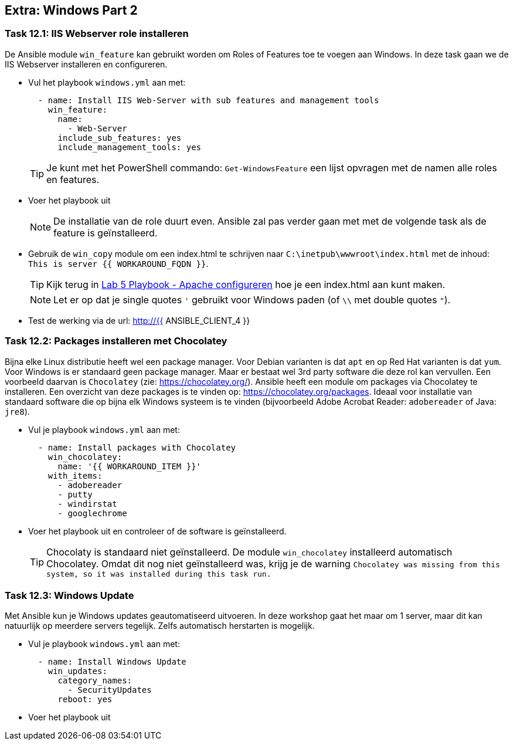 ## Extra: Windows Part 2


### Task 12.1: IIS Webserver role installeren

De Ansible module ``win_feature`` kan gebruikt worden om Roles of Features toe te voegen aan Windows. In deze task gaan we de IIS Webserver installeren en configureren.

* Vul het playbook ``windows.yml`` aan met:
+
[source,role=copypaste]
----
  - name: Install IIS Web-Server with sub features and management tools
    win_feature:
      name:
        - Web-Server
      include_sub_features: yes
      include_management_tools: yes
----
+
TIP: Je kunt met het PowerShell commando: ``Get-WindowsFeature`` een lijst opvragen met de namen alle roles en features.
+
* Voer het playbook uit
+
NOTE: De installatie van de role duurt even. Ansible zal pas verder gaan met met de volgende task als de feature is geïnstalleerd.
+
* Gebruik de ``win_copy`` module om een index.html te schrijven naar ``C:\inetpub\wwwroot\index.html`` met de inhoud: ``This is server {{ WORKAROUND_FQDN }}``.
+
TIP: Kijk terug in link:05_NL_playbook_apache_configuration[Lab 5 Playbook - Apache configureren] hoe je een index.html aan kunt maken.
+
NOTE: Let er op dat je single quotes ``'`` gebruikt voor Windows paden (of ``\\`` met double quotes ``"``).
+
* Test de werking via de url: http://{{ ANSIBLE_CLIENT_4 }}


### Task 12.2: Packages installeren met Chocolatey

Bijna elke Linux distributie heeft wel een package manager. Voor Debian varianten is dat ``apt`` en op Red Hat varianten is dat ``yum``. Voor Windows is er standaard geen package manager. Maar er bestaat wel 3rd party software die deze rol kan vervullen. Een voorbeeld daarvan is ``Chocolatey`` (zie: https://chocolatey.org/). Ansible heeft een module om packages via Chocolatey te installeren. Een overzicht van deze packages is te vinden op: https://chocolatey.org/packages. Ideaal voor installatie van standaard software die op bijna elk Windows systeem is te vinden (bijvoorbeeld Adobe Acrobat Reader: ``adobereader`` of Java: ``jre8``).

* Vul je playbook ``windows.yml`` aan met:
+
[source,role=copypaste]
----
  - name: Install packages with Chocolatey
    win_chocolatey:
      name: '{{ WORKAROUND_ITEM }}'
    with_items:
      - adobereader
      - putty
      - windirstat
      - googlechrome
----
+
* Voer het playbook uit en controleer of de software is geïnstalleerd.
+
TIP: Chocolaty is standaard niet geïnstalleerd. De module ``win_chocolatey`` installeerd automatisch Chocolatey. Omdat dit nog niet geïnstalleerd was, krijg je de warning ``Chocolatey was missing from this system, so it was installed during this task run.``

### Task 12.3: Windows Update

Met Ansible kun je Windows updates geautomatiseerd uitvoeren. In deze workshop gaat het maar om 1 server, maar dit kan natuurlijk op meerdere servers tegelijk. Zelfs automatisch herstarten is mogelijk.

* Vul je playbook ``windows.yml`` aan met:
+
[source,role=copypaste]
----
  - name: Install Windows Update
    win_updates:
      category_names:
        - SecurityUpdates
      reboot: yes
----
+
* Voer het playbook uit


